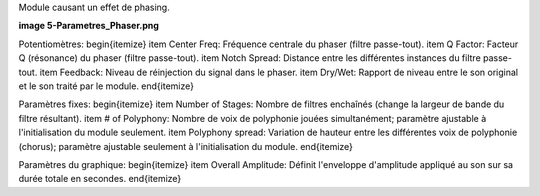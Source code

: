 Module causant un effet de phasing.

**image 5-Parametres_Phaser.png**

Potentiomètres:
\begin{itemize}
\item Center Freq: Fréquence centrale du phaser (filtre passe-tout).
\item Q Factor: Facteur Q (résonance) du phaser (filtre passe-tout).
\item Notch Spread: Distance entre les différentes instances du filtre passe-tout.
\item Feedback: Niveau de réinjection du signal dans le phaser.
\item Dry/Wet: Rapport de niveau entre le son original et le son traité par le module.
\end{itemize}

Paramètres fixes:
\begin{itemize}
\item Number of Stages: Nombre de filtres enchaînés (change la largeur de bande du filtre résultant).
\item # of Polyphony: Nombre de voix de polyphonie jouées simultanément; paramètre ajustable à l'initialisation du module seulement. 
\item Polyphony spread: Variation de hauteur entre les différentes voix de polyphonie (chorus); paramètre ajustable seulement à l'initialisation du module.
\end{itemize}

Paramètres du graphique:
\begin{itemize}
\item Overall Amplitude: Définit l'enveloppe d'amplitude appliqué au son sur sa durée totale en secondes.
\end{itemize}